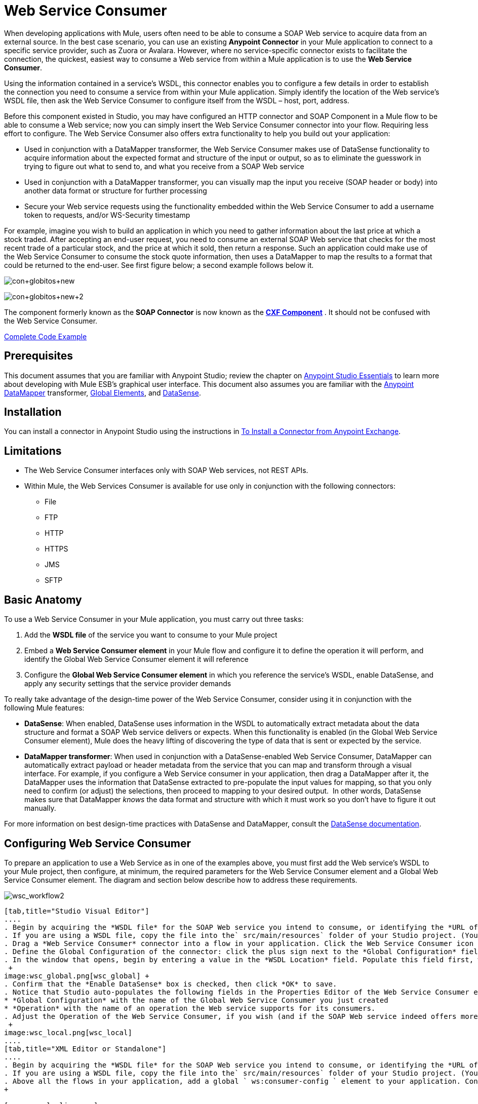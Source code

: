 = Web Service Consumer
:keywords: anypoint studio, studio, mule esb, connector, endpoint, web service, soap, wsdl

When developing applications with Mule, users often need to be able to consume a SOAP Web service to acquire data from an external source. In the best case scenario, you can use an existing *Anypoint Connector* in your Mule application to connect to a specific service provider, such as Zuora or Avalara. However, where no service-specific connector exists to facilitate the connection, the quickest, easiest way to consume a Web service from within a Mule application is to use the *Web Service Consumer*.

Using the information contained in a service's WSDL, this connector enables you to configure a few details in order to establish the connection you need to consume a service from within your Mule application. Simply identify the location of the Web service's WSDL file, then ask the Web Service Consumer to configure itself from the WSDL – host, port, address.  

Before this component existed in Studio, you may have configured an HTTP connector and SOAP Component in a Mule flow to be able to consume a Web service; now you can simply insert the Web Service Consumer connector into your flow. Requiring less effort to configure. The Web Service Consumer also offers extra functionality to help you build out your application:

* Used in conjunction with a DataMapper transformer, the Web Service Consumer makes use of DataSense functionality to acquire information about the expected format and structure of the input or output, so as to eliminate the guesswork in trying to figure out what to send to, and what you receive from a SOAP Web service
* Used in conjunction with a DataMapper transformer, you can visually map the input you receive (SOAP header or body) into another data format or structure for further processing
* Secure your Web service requests using the functionality embedded within the Web Service Consumer to add a username token to requests, and/or WS-Security timestamp

For example, imagine you wish to build an application in which you need to gather information about the last price at which a stock traded. After accepting an end-user request, you need to consume an external SOAP Web service that checks for the most recent trade of a particular stock, and the price at which it sold, then return a response. Such an application could make use of the Web Service Consumer to consume the stock quote information, then uses a DataMapper to map the results to a format that could be returned to the end-user. See first figure below; a second example follows below it.

image:con+globitos+new.png[con+globitos+new]

image:con+globitos+new+2.png[con+globitos+new+2]


The component formerly known as the *SOAP Connector* is now known as the *link:/mule-user-guide/v/3.6/cxf-component-reference[CXF Component]* . It should not be confused with the Web Service Consumer.

<<Complete Code Example>>

== Prerequisites


This document assumes that you are familiar with Anypoint Studio; review the chapter on link:/anypoint-studio/v/6/index[Anypoint Studio Essentials] to learn more about developing with Mule ESB's graphical user interface. This document also assumes you are familiar with the link:/anypoint-studio/v/5/datamapper-user-guide-and-reference[Anypoint DataMapper] transformer, link:/mule-user-guide/v/3.6/global-elements[Global Elements], and link:/mule-user-guide/v/3.6/datasense[DataSense].

== Installation

You can install a connector in Anypoint Studio using the instructions in link:/mule-user-guide/v/3.6/installing-connectors[To Install a Connector from Anypoint Exchange].

== Limitations

* The Web Service Consumer interfaces only with SOAP Web services, not REST APIs.  
* Within Mule, the Web Services Consumer is available for use only in conjunction with the following connectors:
** File
** FTP
** HTTP
** HTTPS 
** JMS
** SFTP

== Basic Anatomy

To use a Web Service Consumer in your Mule application, you must carry out three tasks:

. Add the *WSDL file* of the service you want to consume to your Mule project
. Embed a *Web Service Consumer element* in your Mule flow and configure it to define the operation it will perform, and identify the Global Web Service Consumer element it will reference
. Configure the *Global Web Service Consumer element* in which you reference the service's WSDL, enable DataSense, and apply any security settings that the service provider demands

To really take advantage of the design-time power of the Web Service Consumer, consider using it in conjunction with the following Mule features:

* *DataSense*: When enabled, DataSense uses information in the WSDL to automatically extract metadata about the data structure and format a SOAP Web service delivers or expects. When this functionality is enabled (in the Global Web Service Consumer element), Mule does the heavy lifting of discovering the type of data that is sent or expected by the service.
* *DataMapper transformer*: When used in conjunction with a DataSense-enabled Web Service Consumer, DataMapper can automatically extract payload or header metadata from the service that you can map and transform through a visual interface. For example, if you configure a Web Service consumer in your application, then drag a DataMapper after it, the DataMapper uses the information that DataSense extracted to pre-populate the input values for mapping, so that you only need to confirm (or adjust) the selections, then proceed to mapping to your desired output.  In other words, DataSense makes sure that DataMapper _knows_ the data format and structure with which it must work so you don't have to figure it out manually.

For more information on best design-time practices with DataSense and DataMapper, consult the link:/mule-user-guide/v/3.6/datasense[DataSense documentation].

== Configuring Web Service Consumer

To prepare an application to use a Web Service as in one of the examples above, you must first add the Web service's WSDL to your Mule project, then configure, at minimum, the required parameters for the Web Service Consumer element and a Global Web Service Consumer element. The diagram and section below describe how to address these requirements.

image:wsc_workflow2.png[wsc_workflow2]

[tabs]
------
[tab,title="Studio Visual Editor"]
....
. Begin by acquiring the *WSDL file* for the SOAP Web service you intend to consume, or identifying the *URL of the WSDL*.
. If you are using a WSDL file, copy the file into the` src/main/resources` folder of your Studio project. (You can drag and drop the file to copy it to the folder.) If using a URL, there is no need to copy anything to your Studio project.
. Drag a *Web Service Consumer* connector into a flow in your application. Click the Web Service Consumer icon to open its *Properties Editor*, then change the default value of the *Display Name* of the connector, if you wish.
. Define the Global Configuration of the connector: click the plus sign next to the *Global Configuration* field. 
. In the window that opens, begin by entering a value in the *WSDL Location* field. Populate this field first, with either the WSDL's URL, or the filepath and filename of the WSDL file you copied into the `src/main/resources` folder of your project. Upon filling this field, you five Studio the opportunity to read the contents of the WSDL and automatically populate the remaining empty fields -- `Service`, `Port` and `Address` -- using information contained in the WSDL file. Alternatively, you can manually populate these fields with the appropriate information about the Web service.  +
 +
image:wsc_global.png[wsc_global] +
. Confirm that the *Enable DataSense* box is checked, then click *OK* to save.
. Notice that Studio auto-populates the following fields in the Properties Editor of the Web Service Consumer element in your flow: +
* *Global Configuration* with the name of the Global Web Service Consumer you just created
* *Operation* with the name of an operation the Web service supports for its consumers. 
. Adjust the Operation of the Web Service Consumer, if you wish (and if the SOAP Web service indeed offers more than one operation), then click inside the canvas to auto-save your configuration. +
 +
image:wsc_local.png[wsc_local]
....
[tab,title="XML Editor or Standalone"]
....
. Begin by acquiring the *WSDL file* for the SOAP Web service you intend to consume, or identifying the *URL of the WSDL*.
. If you are using a WSDL file, copy the file into the` src/main/resources` folder of your Studio project. (You can drag and drop the file to copy it to the folder.) If using a URL, there is no need to copy anything to your Studio project.
. Above all the flows in your application, add a global ` ws:consumer-config ` element to your application. Configure its attributes according to the code sample below to define how to connect to the Web service you intend to consume. For a full list of elements, attributes and default values, consult  Web Service Consumer Reference . +
+

[source,xml, linenums]
----
<ws:consumer-config name="Web_Service_Consumer1" wsdlLocation="src/main/resources/sample_wsdl_2.txt" service="StockQuoteService" port="StockQuotePort" serviceAddress="http://example.com/stockquote" doc:name="Web Service Consumer"/>
----

. Add a ` ws:consumer ` element to a flow in your application. Configure its attributes according to the code sample below to define the global Web Service Consumer to reference, and the operation to perform with a request to the Web service. For a full list of elements, attributes and default values, consult  Web Service Consumer Reference . +
  
[source,xml, linenums]
----
<ws:consumer doc:name="Web Service Consumer" config-ref="Web_Service_Consumer1" operation="GetLastTradePrice"/>
----
....
------

== Web Service Consumer and DataMapper

As stated above, when used in conjunction with a DataSense-enabled Web Service Consumer, DataMapper can automatically extract payload or header metadata that you can use to map and or transform to a different data format or structure through a visual interface. When you have a configured, DataSense-enabled Web Service Consumer in your flow, you can drop a DataMapper next to it – preceding or following it – and DataMapper automatically extracts the information that DataSense collected from the WSDL about the expected format and structure of the message. 

* If DataMapper *follows* the fully-configured Web Service Consumer, DataMapper pre-populates its *Input values*. 
* If DataMapper *precedes* the fully-configured Web Service Consumer, DataMapper pre-populates its *Output values* (see below). 

image:wsc_dm_output.png[wsc_dm_output]

To take advantage of the Web Service Consumer-DataSense-DataMapper magic, be sure to configure these elements in the following order:

. The *Global Web Service Consumer element*, with DataSense enabled
. The *Web Service Consumer connector* in a flow in your application, which references the Global Web Service Consumer connector 
. The *DataMapper transformer*, dropped before or after the Web Service Consumer connector in your flow

Then, simply supply the DataMapper's missing input or output values to "glue the pieces together".

=== Changing Element Type

Where the Web Service Consumer returns sObjects that are abstract types, you can adjust the type of element in your mapping to a different element which extends from the sObject.

For example, imagine you wish to map specific output – name and phone number, perhaps – from a Web service's response to a CSV file. However, a Web service response might return an abstract type such as "records" within which is buried the name and phone number information you wish to map to output values. To access these buried fields, you can change the element type of the input data to select a nested object, such as "Contact" which gives you access to fields such as "FirstName",  "LastName" and "phone number" that you can map to the corresponding output fields in your CSV file.

. First, be sure you have configured a DataSense-enabled Web Service Consumer in your flow, set a DataMapper to follow it, and created your mapping. The example below maps a Web service response to a CSV file with three fields. +
 +
image:mapping_records.png[mapping_records]

. Because it is impossible to properly map "records" (on the left)  to the three fields in the CSV file (on the right), you must change the element type of the records sObject. To do so, right-click the sObject, then select **Change Element Type…** +
 +
image:change_element.png[change_element] +

. In the dialog box that appears, select a new element type, then click *OK*; the example would select "Contacts".
. DataMapper adjusts the information in the Input panel to present the fields available within the selected element type; in the case of the example, it presents the fields related to Contact information.
. Proceed to map the input values to the output values in DataMapper. +
 +
image:able_to_map.png[able_to_map]

=== Adding Custom Headers

SOAP headers should be created as outbound properties. You can do that through the *Property* transformer

[WARNING]
Outbound properties that begin with a *`soap.`* prefix will be treated as SOAP headers and ignored by the transport. All properties that aren't named with a `soap.` prefix will be treated as transport headers (by default, the WSC uses the HTTP transport).

[tabs]
------
[tab,title="Studio Visual Editor"]
....
image:properties+soap.jpeg[properties+soap] 
....
[tab,title="XML Editor"]
....
[source,xml, linenums]
----
<set-property propertyName="soap.myProperty" value="#[payload]" doc:name="Property"/>
----
....
------

[WARNING]
When configuring the header manually, the value you pass should have the structure of an XML element, it shouldn't be a plain pair of key and value. Using a set property element, for example, the value of the property must contain the enclosing XML tags, like so

[source,xml, linenums]
----
<set-property propertyName="soap.ThisCanLiterallyBeAnything" value="<ns2:authentication xmlns:ns2="http://guidewire.com/ws/soapheaders&quot;&gt;&lt;ns2:username&gt;su&lt;/ns2:username&gt;&lt;ns2:password&gt;gw&lt;/ns2:password&gt;&lt;/ns2:authentication&gt;" doc:name="Property"/>
<set-property propertyName="soap.Authorization"
value="<anotherHeader>another value</anotherHeader>"
doc:name="Property"/>
----

The example above results in generating the following SOAP message:

[source,xml, linenums]
----
<soap:Envelope xmlns:soap="http://schemas.xmlsoap.org/soap/envelope/">
    <soap:Header>
       <ns2:authentication
xmlns:ns2="http://guidewire.com/ws/soapheaders">
           <ns2:username>su</ns2:username>
           <ns2:password>gw</ns2:password>
       </ns2:authentication>
       <anotherHeader>another value</anotherHeader>
    </soap:Header>
	<soap:Body>
       ...
    </soap:Body>
</soap:Envelope>
----

=== Preparing and Mapping SOAP Headers

When used in conjunction with a Web Service Consumer, a DataMapper offers you the option of mapping and transforming a message's payload, properties or variables via the *Type* attribute. Importantly, you can use the value of *Type* to indicate information that DataMapper should map from the message to the SOAP header or SOAP body.

. First, be sure you have configured a DataSense-enabled Web Service Consumer in your flow and set a DataMapper to follow it. Click the DataMapper icon in the canvas to open its *Properties Editor*.
. Adjust the value of the *Type* fields in the Input and Output panels to map as desired. Note that any property with a value of `soap.` indicates that the the Type is a SOAP header.
. Click *Create Mapping*, then map the input values to output values as desired.

[TIP]
Whenever you want to map data to or from both the SOAP header _and_ the SOAP body, you must use two individual DataMapper transformers.  Use one DataMapper to map the headers, and the other DataMapper to map the body.

==== Example Mapping: Message Payload to SOAP Body

image:payload2body.png[payload2body]

==== Example Mapping: Message Payload to SOAP Header

image:payload2Header.png[payload2Header]

== Web Service Consumer and DataSense Explorer

Use the  *link:/mule-user-guide/v/3.6/using-the-datasense-explorer[DataSense Explorer]*  feature in Studio to gain design-time insight into the state of the message payload, properties, and variables as it moves through your flow. The DataSense Explorer is mostly useful in understanding the content of a message before it encounters a Web Service Consumer, and after it emerges from the connector so as to better understand the state of the data your application is working with.

The DataSense Explorer in the example below offers information about the Payload, Variables, Inbound Properties and Outbound Properties contained that comprise the message object at the moment the message encounters the Web Service Consumer. Use the *In-Out* toggle at the top of the DataSense Explorer to view metadata of message as it arrives at, or leaves the message processor.

==== Message State Before Web Service Consumer

image:metadata_in.png[metadata_in]

==== Message State After Web Service Consumer

image:metadata_out.png[metadata_out]

== Securely Connecting to a SOAP Web Service

Depending upon the level of security employed by a SOAP Web service, you may need to correspondingly secure the requests your Web Service Consumer sends. In other words, any calls you send to a Web service have to adhere to the Web service provider's security requirements. To comply with this requirement, you can configure security settings on your Global Web Service Consumer connector.

. In Anypoint Studio, within the *Global Web Service Consumer* element's *Global Element Properties* panel, click the *Security* tab:
+
image:wsc_security.png[wsc_security]
+
. Based on the security requirements of the Web service provider, select to apply *Username Token* security, or a *WS-Security Timestamp* or both.
. Enter values in the required fields. For a full list of elements, attributes and default values, consult  link:/mule-user-guide/v/3.6/web-service-consumer-reference[Web Service Consumer Reference] .
. Click *OK* to save your security settings.

=== XML Editor or Standalone

Add child elements to the global *` ws:consumer-config `* element you configured in your application. Configure the child elements' attributes according to the code sample below. For a full list of elements, attributes and default values, consult  link:/mule-user-guide/v/3.6/web-service-consumer-reference[Web Service Consumer Reference] .

[source, code, linenums]
----
 ...
    <ws:consumer-config name="OrderWS" wsdlLocation="enterprise.wsdl.xml" service="OrderService" port="Soap" serviceAddress="https://login.orderservice.com/services/Soap/c/22.0" doc:name="Web Service Consumer">
        <ws:security>
            <ws:wss-username-token username="test" password="test" passwordType="DIGEST" addCreated="true" addNonce="true"/>
            <ws:wss-timestamp expires="30000"/>
        </ws:security>
    </ws:consumer-config>
 ...
----


== Using Basic Authentication and SSL

If the web service you're connecting to requires basic authentication, you can easily provide your username and password as part of the URL when you reach out to it.

The URL should follow the structure below:

[source,xml]
----
http://myUserName:myPassword@hostService
----

=== Studio Visual Editor

. In the Web Service Consumer's Global Element, add a reference to an `http-request-config` element.
. Enter the Web Service Consumer's global configuration element
. Open the *References* tab
. Create a new reference by clicking the green plus sign

== XML Editor

[source,xml, linenums]
----
<http:request-config host="localhost" port="${port}" name="customConfig">
        <http:basic-authentication username="user" password="pass" />
    </http:request-config>

    <ws:consumer-config wsdlLocation="Test.wsdl" service="TestService" port="TestPort" serviceAddress="http://localhost:${port}/services/Test" connectorConfig="customConfig" name="globalConfig"/>
----


By default, the WSC consumer runs over a default configuration for the link:/mule-user-guide/v/3.6/http-request-connector[HTTP Request Connector]. If you need it to instead run over a configuration of the connector that uses HTTPS (or an HTTP configuration that is different from the default) follow the steps below:

=== Studio Visual Editor

. Click the Global Elements tab, below the canvas and create a new Global Element +
 image:global+elements1.jpeg[global+elements1]

. For the Global Element type, select *HTTP Request Configuration* +
 +
image:http+global+element.png[http+global+element]

. Complete the required fields in the *General* tab (host and port)
. Then select the *TLS/SSL* tab and configure the fields related to the HTTPS authentication +
 +
image:ssl+tls.png[ssl+tls]

. In your instance of the Web Service Consumer in your flow, click on the green plus sign next to Connector Configuration +
 image:adding+https+ref.jpeg[adding+https+ref]

. In the *References* tab, select your newly created HTTPS Global Element for the *Connector Ref* field +
 image:adding+https+ref2.jpeg[adding+https+ref2]
 
 === XML Editor

. Add an link:/mule-user-guide/v/3.6/http-connector[HTTP Connector] global element in your project, configure it with the necessary security attributes
+

[source,xml, linenums]
----
<http:request-config name="HTTP_Request_Configuration" host="example.com" port="8081" protocol="HTTPS" doc:name="HTTP_Request_Configuration"/>       
        <tls:context>
            <tls:trust-store path="your_truststore_path" password="your_truststore_password"/>
            <tls:key-store path="your_keystore_path" password="your_keystore_path" keyPassword="your_keystore_keypass"/>
        </tls:context>
</http:request-config>
----

. In your `ws:consumer-config` element, include a `connectorConfig` attribute to reference to this HTTP connector configuration element:

[source,xml, linenums]
----
<ws:consumer-config name="Web_Service_Consumer" wsdlLocation="tshirt.wsdl.xml" service="TshirtService" port="TshirtServicePort" serviceAddress="http://tshirt-service.qa2.cloudhub.io/tshirt-service" connectorConfig="HTTP_Request_Configuration"/>
----


=== Referencing the Deprecated HTTP Transport

In order to set alternate HTTP settings, instead of referencing an instance the new HTTP Connector, you can reference an instance of the deprecated HTTP transport and accomplish the same. To add this reference, add a `connector-ref` attribute to the WSC configuration element. The `connectorConfig` and `connector-ref` attributes are mutually exclusive, and both optional.

If none of the two reference attributes are specified, a default instance of the new HTTP connector is used. For backwards compatibility, you can change this behavior and make an instance of the deprecated HTTP Transport the default configuration.  There's a global configuration property that has been added in Mule runtime 3.6, that allows you to change this default behavior:

[source,xml, linenums]
----
<configuration>
        <http:config useTransportForUris="true"/>
    </configuration> 
----

The default value for this attribute is false. When setting this flag to true, Mule falls back to the deprecated HTTP transport to resolve URIs when no transport/connector is specified.

== Complete Code Example

=== Studio Visual Editor

image:final+flow.png[final+flow]

=== XML Editor or Standalone

[source,xml, linenums]
----
<mule xmlns:tracking="http://www.mulesoft.org/schema/mule/ee/tracking" 
xmlns:ws="http://www.mulesoft.org/schema/mule/ws" 
xmlns:data-mapper="http://www.mulesoft.org/schema/mule/ee/data-mapper" 
xmlns:http="http://www.mulesoft.org/schema/mule/http" 
xmlns="http://www.mulesoft.org/schema/mule/core" 
xmlns:doc="http://www.mulesoft.org/schema/mule/documentation"
xmlns:spring="http://www.springframework.org/schema/beans"
xmlns:xsi="http://www.w3.org/2001/XMLSchema-instance"
xsi:schemaLocation="http://www.springframework.org/schema/beans 
http://www.springframework.org/schema/beans/spring-beans-current.xsd
http://www.mulesoft.org/schema/mule/core 
http://www.mulesoft.org/schema/mule/core/current/mule.xsd
http://www.mulesoft.org/schema/mule/ws 
http://www.mulesoft.org/schema/mule/ws/current/mule-ws.xsd
http://www.mulesoft.org/schema/mule/http 
http://www.mulesoft.org/schema/mule/http/current/mule-http.xsd
http://www.mulesoft.org/schema/mule/ee/data-mapper 
http://www.mulesoft.org/schema/mule/ee/data-mapper/current/mule-data-mapper.xsd
http://www.mulesoft.org/schema/mule/ee/tracking 
http://www.mulesoft.org/schema/mule/ee/tracking/current/mule-tracking-ee.xsd">
 
    <ws:consumer-config name="Web_Service_Consumer" wsdlLocation="tshirt.wsdl.xml" service="TshirtService" port="TshirtServicePort" serviceAddress="http://tshirt-service.qa2.cloudhub.io/tshirt-service" doc:name="Web Service Consumer"/>
 
    <data-mapper:config name="xml_listinventoryresponse__to_json" transformationGraphPath="xml_listinventoryresponse__to_json.grf" doc:name="xml_listinventoryresponse__to_json"/>
 
    <data-mapper:config name="json_to_xml_ordertshirt_" transformationGraphPath="json_to_xml_ordertshirt_.grf" doc:name="json_to_xml_ordertshirt_"/>
 
    <data-mapper:config name="xml_ordertshirtresponse__to_json" transformationGraphPath="xml_ordertshirtresponse__to_json.grf" doc:name="xml_ordertshirtresponse__to_json"/>
 
    <data-mapper:config name="string_to_xml_authenticationheader_" transformationGraphPath="string_to_xml_authenticationheader_.grf" doc:name="string_to_xml_authenticationheader_"/>
 
    <http:listener-config name="HTTP_Listener_Configuration" host="localhost" port="8081" doc:name="HTTP Listener Configuration"/>
 
 
    <flow name="orderTshirt" doc:name="orderTshirt">
        <http:listener config-ref="HTTP_Listener_Configuration" path="orders" doc:name="HTTP">
            <http:response-builder statusCode="200"/>
        </http:listener>
        <data-mapper:transform config-ref="json_to_xml_ordertshirt_" doc:name="JSON To Xml&lt;OrderTshirt&gt;"/>
        <set-variable variableName="apiKey" value="#['abc12345']" doc:name="Set API Key"/>
        <data-mapper:transform config-ref="string_to_xml_authenticationheader_" input-ref="#[flowVars[&quot;apiKey&quot;]]" target="#[message.outboundProperties[&quot;soap.header&quot;]]" doc:name="String To Xml&lt;AuthenticationHeader&gt;"/>
        <ws:consumer config-ref="Web_Service_Consumer" operation="OrderTshirt" doc:name="Order Tshirt"/>
        <data-mapper:transform config-ref="xml_ordertshirtresponse__to_json" doc:name="Xml&lt;OrderTshirtResponse&gt; To JSON" returnClass="java.lang.String"/>
    </flow>
 
    <flow name="listInventory" doc:name="listInventory">
        <http:listener config-ref="HTTP_Listener_Configuration" path="inventory" doc:name="HTTP">
            <http:response-builder statusCode="200"/>
        </http:listener>
        <ws:consumer config-ref="Web_Service_Consumer" operation="ListInventory" doc:name="List Inventory"/>
        <data-mapper:transform config-ref="xml_listinventoryresponse__to_json" returnClass="java.lang.String" doc:name="Xml&lt;ListInventoryResponse&gt; To JSON"/>
    </flow>
 
</mule>
----


== See Also

* Learn more about how to use the link:/anypoint-studio/v/6/datamapper-user-guide-and-reference[DataMapper transformer].
* Learn how to publish a REST API in Mule using link:/apikit[APIkit].
* Access the link:/mule-user-guide/v/3.6/mule-fundamentals[Mule Fundamentals] to learn the basics.
